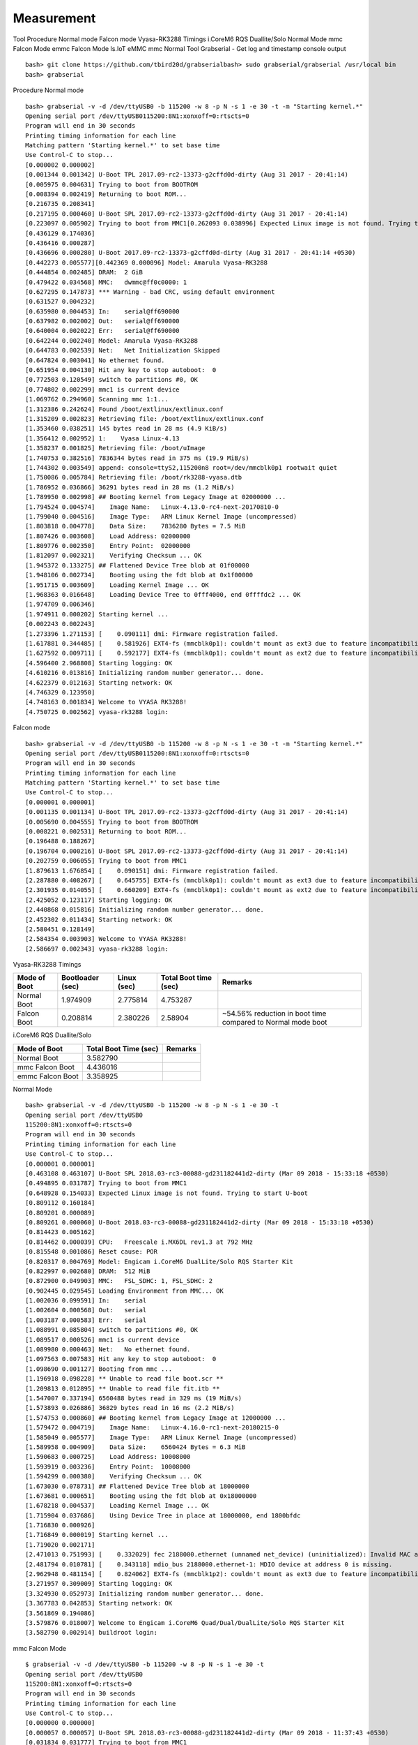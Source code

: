 Measurement
============

Tool
Procedure
Normal mode
Falcon mode
Vyasa-RK3288 Timings
i.CoreM6 RQS Duallite/Solo
Normal Mode
mmc Falcon Mode
emmc Falcon Mode
Is.IoT eMMC
mmc Normal
Tool
Grabserial - Get log and timestamp console output

::

        bash> git clone https://github.com/tbird20d/grabserialbash> sudo grabserial/grabserial /usr/local bin
        bash> grabserial

Procedure
Normal mode

::

        bash> grabserial -v -d /dev/ttyUSB0 -b 115200 -w 8 -p N -s 1 -e 30 -t -m "Starting kernel.*"
        Opening serial port /dev/ttyUSB0115200:8N1:xonxoff=0:rtscts=0
        Program will end in 30 seconds
        Printing timing information for each line
        Matching pattern 'Starting kernel.*' to set base time
        Use Control-C to stop...
        [0.000002 0.000002]
        [0.001344 0.001342] U-Boot TPL 2017.09-rc2-13373-g2cffd0d-dirty (Aug 31 2017 - 20:41:14)
        [0.005975 0.004631] Trying to boot from BOOTROM
        [0.008394 0.002419] Returning to boot ROM...
        [0.216735 0.208341]
        [0.217195 0.000460] U-Boot SPL 2017.09-rc2-13373-g2cffd0d-dirty (Aug 31 2017 - 20:41:14)
        [0.223097 0.005902] Trying to boot from MMC1[0.262093 0.038996] Expected Linux image is not found. Trying to start U-boot
        [0.436129 0.174036]
        [0.436416 0.000287]
        [0.436696 0.000280] U-Boot 2017.09-rc2-13373-g2cffd0d-dirty (Aug 31 2017 - 20:41:14 +0530)
        [0.442273 0.005577][0.442369 0.000096] Model: Amarula Vyasa-RK3288
        [0.444854 0.002485] DRAM:  2 GiB
        [0.479422 0.034568] MMC:   dwmmc@ff0c0000: 1
        [0.627295 0.147873] *** Warning - bad CRC, using default environment
        [0.631527 0.004232]
        [0.635980 0.004453] In:    serial@ff690000
        [0.637982 0.002002] Out:   serial@ff690000
        [0.640004 0.002022] Err:   serial@ff690000
        [0.642244 0.002240] Model: Amarula Vyasa-RK3288
        [0.644783 0.002539] Net:   Net Initialization Skipped
        [0.647824 0.003041] No ethernet found.
        [0.651954 0.004130] Hit any key to stop autoboot:  0
        [0.772503 0.120549] switch to partitions #0, OK
        [0.774802 0.002299] mmc1 is current device
        [1.069762 0.294960] Scanning mmc 1:1...
        [1.312386 0.242624] Found /boot/extlinux/extlinux.conf
        [1.315209 0.002823] Retrieving file: /boot/extlinux/extlinux.conf
        [1.353460 0.038251] 145 bytes read in 28 ms (4.9 KiB/s)
        [1.356412 0.002952] 1:    Vyasa Linux-4.13
        [1.358237 0.001825] Retrieving file: /boot/uImage
        [1.740753 0.382516] 7836344 bytes read in 375 ms (19.9 MiB/s)
        [1.744302 0.003549] append: console=ttyS2,115200n8 root=/dev/mmcblk0p1 rootwait quiet
        [1.750086 0.005784] Retrieving file: /boot/rk3288-vyasa.dtb
        [1.786952 0.036866] 36291 bytes read in 28 ms (1.2 MiB/s)
        [1.789950 0.002998] ## Booting kernel from Legacy Image at 02000000 ...
        [1.794524 0.004574]    Image Name:   Linux-4.13.0-rc4-next-20170810-0
        [1.799040 0.004516]    Image Type:   ARM Linux Kernel Image (uncompressed)
        [1.803818 0.004778]    Data Size:    7836280 Bytes = 7.5 MiB
        [1.807426 0.003608]    Load Address: 02000000
        [1.809776 0.002350]    Entry Point:  02000000
        [1.812097 0.002321]    Verifying Checksum ... OK
        [1.945372 0.133275] ## Flattened Device Tree blob at 01f00000
        [1.948106 0.002734]    Booting using the fdt blob at 0x1f00000
        [1.951715 0.003609]    Loading Kernel Image ... OK
        [1.968363 0.016648]    Loading Device Tree to 0fff4000, end 0ffffdc2 ... OK
        [1.974709 0.006346]
        [1.974911 0.000202] Starting kernel ...
        [0.002243 0.002243]
        [1.273396 1.271153] [    0.090111] dmi: Firmware registration failed.
        [1.617881 0.344485] [    0.581926] EXT4-fs (mmcblk0p1): couldn't mount as ext3 due to feature incompatibilities
        [1.627592 0.009711] [    0.592177] EXT4-fs (mmcblk0p1): couldn't mount as ext2 due to feature incompatibilities
        [4.596400 2.968808] Starting logging: OK
        [4.610216 0.013816] Initializing random number generator... done.
        [4.622379 0.012163] Starting network: OK
        [4.746329 0.123950]
        [4.748163 0.001834] Welcome to VYASA RK3288!
        [4.750725 0.002562] vyasa-rk3288 login:

Falcon mode

::

        bash> grabserial -v -d /dev/ttyUSB0 -b 115200 -w 8 -p N -s 1 -e 30 -t -m "Starting kernel.*"
        Opening serial port /dev/ttyUSB0115200:8N1:xonxoff=0:rtscts=0
        Program will end in 30 seconds
        Printing timing information for each line
        Matching pattern 'Starting kernel.*' to set base time
        Use Control-C to stop...
        [0.000001 0.000001]
        [0.001135 0.001134] U-Boot TPL 2017.09-rc2-13373-g2cffd0d-dirty (Aug 31 2017 - 20:41:14)
        [0.005690 0.004555] Trying to boot from BOOTROM
        [0.008221 0.002531] Returning to boot ROM...
        [0.196488 0.188267]
        [0.196704 0.000216] U-Boot SPL 2017.09-rc2-13373-g2cffd0d-dirty (Aug 31 2017 - 20:41:14)
        [0.202759 0.006055] Trying to boot from MMC1
        [1.879613 1.676854] [    0.090151] dmi: Firmware registration failed.
        [2.287880 0.408267] [    0.645755] EXT4-fs (mmcblk0p1): couldn't mount as ext3 due to feature incompatibilities
        [2.301935 0.014055] [    0.660209] EXT4-fs (mmcblk0p1): couldn't mount as ext2 due to feature incompatibilities
        [2.425052 0.123117] Starting logging: OK
        [2.440868 0.015816] Initializing random number generator... done.
        [2.452302 0.011434] Starting network: OK
        [2.580451 0.128149]
        [2.584354 0.003903] Welcome to VYASA RK3288!
        [2.586697 0.002343] vyasa-rk3288 login:
        
Vyasa-RK3288 Timings

==============   ================== ============= ======================= =======================================
Mode of Boot      Bootloader (sec)   Linux (sec)   Total Boot time (sec)   Remarks
==============   ================== ============= ======================= =======================================
Normal Boot        1.974909          2.775814       4.753287 
Falcon Boot        0.208814          2.380226       2.58904                ~54.56% reduction in boot time compared to Normal mode boot
==============   ================== ============= ======================= =======================================

i.CoreM6 RQS Duallite/Solo

=================   ====================== =============
Mode of Boot         Total Boot Time (sec)  Remarks 
=================   ====================== =============
Normal Boot           3.582790  
mmc Falcon Boot       4.436016
emmc Falcon Boot      3.358925     
=================   ====================== =============

Normal Mode

::

        bash> grabserial -v -d /dev/ttyUSB0 -b 115200 -w 8 -p N -s 1 -e 30 -t 
        Opening serial port /dev/ttyUSB0
        115200:8N1:xonxoff=0:rtscts=0
        Program will end in 30 seconds
        Printing timing information for each line
        Use Control-C to stop...
        [0.000001 0.000001] 
        [0.463108 0.463107] U-Boot SPL 2018.03-rc3-00088-gd231182441d2-dirty (Mar 09 2018 - 15:33:18 +0530)
        [0.494895 0.031787] Trying to boot from MMC1
        [0.648928 0.154033] Expected Linux image is not found. Trying to start U-boot
        [0.809112 0.160184] 
        [0.809201 0.000089] 
        [0.809261 0.000060] U-Boot 2018.03-rc3-00088-gd231182441d2-dirty (Mar 09 2018 - 15:33:18 +0530)
        [0.814423 0.005162] 
        [0.814462 0.000039] CPU:   Freescale i.MX6DL rev1.3 at 792 MHz
        [0.815548 0.001086] Reset cause: POR
        [0.820317 0.004769] Model: Engicam i.CoreM6 DualLite/Solo RQS Starter Kit
        [0.822997 0.002680] DRAM:  512 MiB
        [0.872900 0.049903] MMC:   FSL_SDHC: 1, FSL_SDHC: 2
        [0.902445 0.029545] Loading Environment from MMC... OK
        [1.002036 0.099591] In:    serial
        [1.002604 0.000568] Out:   serial
        [1.003187 0.000583] Err:   serial
        [1.088991 0.085804] switch to partitions #0, OK
        [1.089517 0.000526] mmc1 is current device
        [1.089980 0.000463] Net:   No ethernet found.
        [1.097563 0.007583] Hit any key to stop autoboot:  0 
        [1.098690 0.001127] Booting from mmc ...
        [1.196918 0.098228] ** Unable to read file boot.scr **
        [1.209813 0.012895] ** Unable to read file fit.itb **
        [1.547007 0.337194] 6560488 bytes read in 329 ms (19 MiB/s)
        [1.573893 0.026886] 36829 bytes read in 16 ms (2.2 MiB/s)
        [1.574753 0.000860] ## Booting kernel from Legacy Image at 12000000 ...
        [1.579472 0.004719]    Image Name:   Linux-4.16.0-rc1-next-20180215-0
        [1.585049 0.005577]    Image Type:   ARM Linux Kernel Image (uncompressed)
        [1.589958 0.004909]    Data Size:    6560424 Bytes = 6.3 MiB
        [1.590683 0.000725]    Load Address: 10008000
        [1.593919 0.003236]    Entry Point:  10008000
        [1.594299 0.000380]    Verifying Checksum ... OK
        [1.673030 0.078731] ## Flattened Device Tree blob at 18000000
        [1.673681 0.000651]    Booting using the fdt blob at 0x18000000
        [1.678218 0.004537]    Loading Kernel Image ... OK
        [1.715904 0.037686]    Using Device Tree in place at 18000000, end 1800bfdc
        [1.716830 0.000926] 
        [1.716849 0.000019] Starting kernel ...
        [1.719020 0.002171] 
        [2.471013 0.751993] [    0.332029] fec 2188000.ethernet (unnamed net_device) (uninitialized): Invalid MAC address: 00:00:00:00:00:00
        [2.481794 0.010781] [    0.343118] mdio_bus 2188000.ethernet-1: MDIO device at address 0 is missing.
        [2.962948 0.481154] [    0.824062] EXT4-fs (mmcblk1p2): couldn't mount as ext3 due to feature incompatibilities
        [3.271957 0.309009] Starting logging: OK
        [3.324930 0.052973] Initializing random number generator... done.
        [3.367783 0.042853] Starting network: OK
        [3.561869 0.194086] 
        [3.579876 0.018007] Welcome to Engicam i.CoreM6 Quad/Dual/DualLite/Solo RQS Starter Kit
        [3.582790 0.002914] buildroot login:

mmc Falcon Mode

::

        $ grabserial -v -d /dev/ttyUSB0 -b 115200 -w 8 -p N -s 1 -e 30 -t 
        Opening serial port /dev/ttyUSB0
        115200:8N1:xonxoff=0:rtscts=0
        Program will end in 30 seconds
        Printing timing information for each line
        Use Control-C to stop...
        [0.000000 0.000000] 
        [0.000057 0.000057] U-Boot SPL 2018.03-rc3-00088-gd231182441d2-dirty (Mar 09 2018 - 11:37:43 +0530)
        [0.031834 0.031777] Trying to boot from MMC1
        [3.384035 3.352201] [    0.328707] fec 2188000.ethernet (unnamed net_device) (uninitialized): Invalid MAC address: 00:00:00:00:00:00
        [3.391705 0.007670] [    0.339778] mdio_bus 2188000.ethernet-1: MDIO device at address 0 is missing.
        [4.127913 0.736208] Starting logging: OK
        [4.185913 0.058000] Initializing random number generator... done.
        [4.223928 0.038015] Starting network: OK
        [4.415099 0.191171] 
        [4.432932 0.017833] Welcome to Engicam i.CoreM6 Quad/Dual/DualLite/Solo RQS Starter Kit
        [4.436016 0.003084] buildroot login:

emmc Falcon Mode

::

        bash> grabserial -v -d /dev/ttyUSB0 -b 115200 -w 8 -p N -s 1 -e 30 -t 
        Opening serial port /dev/ttyUSB0
        115200:8N1:xonxoff=0:rtscts=0
        Program will end in 30 seconds
        Printing timing information for each line
        Use Control-C to stop...
        [0.000001 0.000001] 
        [0.655035 0.655034] U-Boot SPL 2018.03-rc3-00088-gd231182441d2-dirty (Mar 09 2018 - 15:33:18 +0530)
        [0.686997 0.031962] Trying to boot from MMC2
        [1.870018 1.183021] [ 0.326646] fec 2188000.ethernet (unnamed net_device) (uninitialized): Invalid MAC address: 00:00:00:00:00:00
        [1.878300 0.008282] [ 0.337702] mdio_bus 2188000.ethernet-1: MDIO device at address 0 is missing.
        [3.088918 1.210618] Starting logging: OK
        [3.142994 0.054076] [ 1.599852] EXT2-fs (mmcblk2p1): error: ext2_lookup: deleted inode referenced: 95087
        [3.150190 0.007196] read-only file system detected...done
        [3.163792 0.013602] Starting network: OK
        [3.346881 0.183089] 
        [3.355940 0.009059] Welcome to Engicam i.CoreM6 Quad/Dual/DualLite/Solo RQS Starter Kit
        [3.358925 0.002985] buildroot login:


Is.IoT eMMC
mmc Normal	
3.714112

mmc Falcon	

emmc Falcon	

Nand	
mmc Normal

::

        $ sudo grabserial -v -d /dev/ttyUSB0 -b 115200 -w 8 -p N -s 1 -e 30 -t 
        Opening serial port /dev/ttyUSB0
        115200:8N1:xonxoff=0:rtscts=0
        Program will end in 30 seconds
        Printing timing information for each line
        Use Control-C to stop...
        [0.000000 0.000000] - 19:13:25 +0530)
        [0.013855 0.013855] Trying to boot from MMC1
        [0.220067 0.206212] 
        [0.220117 0.000050] 
        [0.220146 0.000029] U-Boot 2018.03-rc3-00088-gd231182441d2-dirty (Mar 13 2018 - 19:13:25 +0530)
        [0.226245 0.006099] 
        [0.226272 0.000027] CPU: Freescale i.MX6UL rev1.1 528 MHz (running at 396 MHz)
        [0.232175 0.005903] CPU: Industrial temperature grade (-40C to 105C) at 41C
        [0.258167 0.025992] Reset cause: POR
        [0.258616 0.000449] Model: Engicam Is.IoT MX6UL eMMC Starterkit
        [0.261050 0.002434] DRAM: 128 MiB
        [0.301016 0.039966] MMC: FSL_SDHC: 0, FSL_SDHC: 1
        [0.337436 0.036420] Loading Environment from MMC... *** Warning - bad CRC, using default environment
        [0.455263 0.117827] 
        [0.466979 0.011716] Failed (-5)
        [0.467455 0.000476] In: serial
        [0.467939 0.000484] Out: serial
        [0.468417 0.000478] Err: serial
        [0.538150 0.069733] switch to partitions #0, OK
        [0.539125 0.000975] mmc0 is current device
        [0.539859 0.000734] Net: No ethernet found.
        [0.551962 0.012103] Hit any key to stop autoboot: 0 
        [0.553081 0.001119] Booting from mmc ...
        [0.628995 0.075914] ** Unable to read file boot.scr **
        [0.642894 0.013899] ** Unable to read file fit.itb **
        [0.988019 0.345125] 6875712 bytes read in 337 ms (19.5 MiB/s)
        [1.014014 0.025995] 20839 bytes read in 16 ms (1.2 MiB/s)
        [1.014736 0.000722] ## Booting kernel from Legacy Image at 82000000 ...
        [1.019656 0.004920] Image Name: Linux-4.11.5
        [1.020205 0.000549] Image Type: ARM Linux Kernel Image (uncompressed)
        [1.025803 0.005598] Data Size: 6875648 Bytes = 6.6 MiB
        [1.030385 0.004582] Load Address: 80008000
        [1.030872 0.000487] Entry Point: 80008000
        [1.035195 0.004323] Verifying Checksum ... OK
        [1.200143 0.164948] ## Flattened Device Tree blob at 87800000
        [1.200792 0.000649] Booting using the fdt blob at 0x87800000
        [1.205454 0.004662] Loading Kernel Image ... OK
        [1.224963 0.019509] Using Device Tree in place at 87800000, end 87808166
        [1.226014 0.001051] 
        [1.226036 0.000022] Starting kernel ...
        [1.228339 0.002303] 
        [2.077080 0.848741] [ 0.008752] /cpus/cpu@0 missing clock-frequency property
        [2.517077 0.439997] [ 0.897731] cpu cpu0: dev_pm_opp_get_opp_count: OPP table not found (-19)
        [2.673071 0.155994] [ 1.053370] EXT4-fs (mmcblk0p2): couldn't mount as ext3 due to feature incompatibilities
        [3.188012 0.514941] Starting logging: OK
        [3.306131 0.118119] Initializing random number generator... done.
        [3.437959 0.131828] Starting network: OK
        [3.692050 0.254091] 
        [3.709005 0.016955] Welcome to Engicam Is.IoT eMMC Starter Kit
        [3.714112 0.005107] buildroot login:



